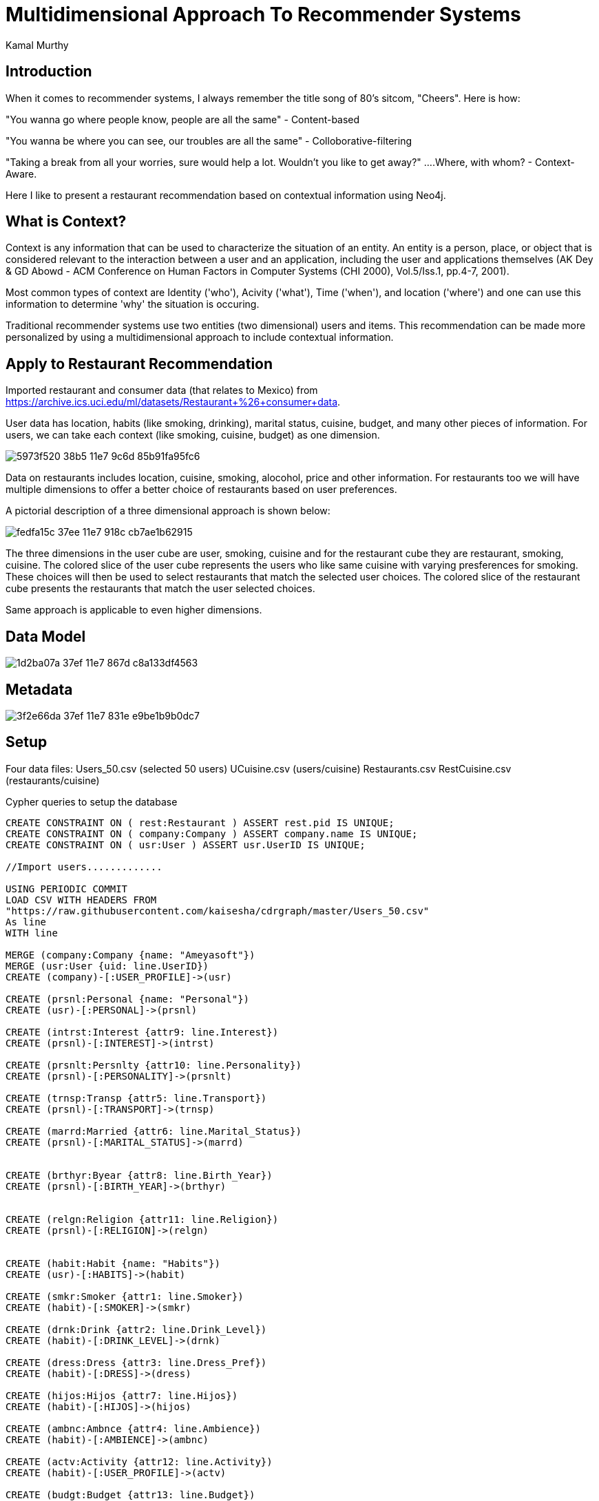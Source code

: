 = Multidimensional Approach To Recommender Systems
:author: Kamal Murthy
:style: 

== Introduction
When it comes to recommender systems, I always remember the title song of 80's sitcom, "Cheers". Here is how:

"You wanna go where people know, people are all the same" - Content-based

"You wanna be where you can see, our troubles are all the same" - Colloborative-filtering

"Taking a break from all your worries, sure would help a lot. Wouldn't you like to get away?" ....Where, with whom? - Context-Aware.

Here I like to present a restaurant recommendation based on contextual information using Neo4j.

== What is Context?

Context is any information that can be used to characterize the situation of an entity. An entity is a person, place, or object that is considered relevant to the interaction between a user and an application, including the user and applications themselves (AK Dey & GD Abowd  - ACM Conference on Human Factors in Computer Systems (CHI 2000), Vol.5/Iss.1, pp.4-7, 2001).

Most common types of context are Identity ('who'), Acivity ('what'), Time ('when'), and location ('where') and one can use this information to determine 'why' the situation is occuring.


Traditional recommender systems use two entities (two dimensional) users and items. This recommendation can be made more personalized by using a multidimensional approach to include contextual information.

== Apply to Restaurant Recommendation
Imported restaurant and consumer data (that relates to Mexico) from https://archive.ics.uci.edu/ml/datasets/Restaurant+%26+consumer+data. 

User data has location, habits (like smoking, drinking), marital status, cuisine, budget, and many other pieces of information. For users, we can take each context (like smoking, cuisine, budget) as one dimension.

image::https://cloud.githubusercontent.com/assets/21182456/26038102/5973f520-38b5-11e7-9c6d-85b91fa95fc6.png[]

Data on restaurants includes location, cuisine, smoking, alocohol, price and other information. For restaurants too we will have multiple dimensions to offer a better choice of restaurants based on user preferences.

A pictorial description of a three dimensional approach is shown below:

image::https://cloud.githubusercontent.com/assets/21182456/26029637/fedfa15c-37ee-11e7-918c-cb7ae1b62915.png[]

The three dimensions in the user cube are user, smoking, cuisine and for the restaurant cube they are restaurant, smoking, cuisine. The colored slice of the user cube represents the users who like same cuisine with varying presferences for smoking. These choices will then be used to select restaurants that match the selected user choices. The colored slice of the restaurant cube presents the restaurants that match the user selected choices. 

Same approach is applicable to even higher dimensions.

== Data Model
image::https://cloud.githubusercontent.com/assets/21182456/26029641/1d2ba07a-37ef-11e7-867d-c8a133df4563.PNG[]

== Metadata
image::https://cloud.githubusercontent.com/assets/21182456/26029646/3f2e66da-37ef-11e7-831e-e9be1b9b0dc7.PNG[]

== Setup
Four data files:
Users_50.csv (selected 50 users)
UCuisine.csv (users/cuisine)
Restaurants.csv
RestCuisine.csv (restaurants/cuisine)


Cypher queries to setup the database

//hide
//setup

[source,cypher]
----
CREATE CONSTRAINT ON ( rest:Restaurant ) ASSERT rest.pid IS UNIQUE;
CREATE CONSTRAINT ON ( company:Company ) ASSERT company.name IS UNIQUE;
CREATE CONSTRAINT ON ( usr:User ) ASSERT usr.UserID IS UNIQUE;

//Import users.............

USING PERIODIC COMMIT
LOAD CSV WITH HEADERS FROM 
"https://raw.githubusercontent.com/kaisesha/cdrgraph/master/Users_50.csv" 
As line
WITH line

MERGE (company:Company {name: "Ameyasoft"})
MERGE (usr:User {uid: line.UserID})
CREATE (company)-[:USER_PROFILE]->(usr)

CREATE (prsnl:Personal {name: "Personal"})
CREATE (usr)-[:PERSONAL]->(prsnl)

CREATE (intrst:Interest {attr9: line.Interest})
CREATE (prsnl)-[:INTEREST]->(intrst)

CREATE (prsnlt:Persnlty {attr10: line.Personality})
CREATE (prsnl)-[:PERSONALITY]->(prsnlt)

CREATE (trnsp:Transp {attr5: line.Transport})
CREATE (prsnl)-[:TRANSPORT]->(trnsp)

CREATE (marrd:Married {attr6: line.Marital_Status})
CREATE (prsnl)-[:MARITAL_STATUS]->(marrd)


CREATE (brthyr:Byear {attr8: line.Birth_Year})
CREATE (prsnl)-[:BIRTH_YEAR]->(brthyr)


CREATE (relgn:Religion {attr11: line.Religion})
CREATE (prsnl)-[:RELIGION]->(relgn)


CREATE (habit:Habit {name: "Habits"})
CREATE (usr)-[:HABITS]->(habit)

CREATE (smkr:Smoker {attr1: line.Smoker})
CREATE (habit)-[:SMOKER]->(smkr)

CREATE (drnk:Drink {attr2: line.Drink_Level})
CREATE (habit)-[:DRINK_LEVEL]->(drnk)

CREATE (dress:Dress {attr3: line.Dress_Pref})
CREATE (habit)-[:DRESS]->(dress)

CREATE (hijos:Hijos {attr7: line.Hijos})
CREATE (habit)-[:HIJOS]->(hijos)

CREATE (ambnc:Ambnce {attr4: line.Ambience})
CREATE (habit)-[:AMBIENCE]->(ambnc)

CREATE (actv:Activity {attr12: line.Activity})
CREATE (habit)-[:USER_PROFILE]->(actv)

CREATE (budgt:Budget {attr13: line.Budget})
CREATE (habit)-[:BUDGET]->(budgt)

CREATE (m:Cuisine {name: line.UserID})
CREATE (usr)-[:CUISINE]->(m)

;

//Import user choices of cuisines.......

USING PERIODIC COMMIT
LOAD CSV WITH HEADERS FROM 
"https://raw.githubusercontent.com/kaisesha/cdrgraph/master/UCuisine.csv" 
As line
WITH line

CREATE (f:Food {name: line.Rcuisine})
WITH line, f

MATCH (n:User {uid:line.userID})-[:CUISINE]->(m:Cuisine {name: 'Cuisine'})
MERGE (n)-[:CUISINE]->(m)-[:TYPE]->(f)
;

//Import restaurants.............

USING PERIODIC COMMIT
LOAD CSV WITH HEADERS FROM 
"https://raw.githubusercontent.com/kaisesha/cdrgraph/master/Restaurants.csv" 
As line
WITH line

MERGE (company:Company {name: "Ameyasoft"})
MERGE (rest:Restaurant {pid: toInt(line.PlaceID), name: line.Name})
CREATE (company)-[:RESTAURANT]->(rest)

CREATE (addr:Addrs {street: line.Address, city: line.City, state: line.State, zip: line.Zip, country: line.Country})
CREATE (rest)-[:ADDRESS]->(addr)

CREATE (featrs:Features {alcohol: line.Alcohol, smoking: line.Smoking_Area, dress: line.Dress_Code, price: line.Price, ambience: line.Ambience})
CREATE (rest)-[:FEATURES]->(featrs)

;

//Import restaurant cuisines.......

USING PERIODIC COMMIT
LOAD CSV WITH HEADERS FROM 
"https://raw.githubusercontent.com/kaisesha/cdrgraph/master/RestCuisine.csv" 
As line
WITH line

MATCH (n:Restaurant {pid: toInt(line.PlaceID)})
MERGE (n)-[:REST_CUISINE]->(cuse:Cusine {name: line.Cuisine});
----

Used this query for better visualization of both USER_PROFILE and RESTAURANT paths:

[source,cypher]
----

MATCH (c)-[r:USER_PROFILE|RESTAURANT]->(n)-[]->(p)
WHERE n.uid IN['U1001', 'U1002', 'U1003'] or  n.pid IN [132609, 132613, 132630]
RETURN c, n, p LIMIT 20;
----
//graph

image::https://cloud.githubusercontent.com/assets/21182456/26045221/091a7baa-38fe-11e7-8396-21f181b1a808.png[]

Left half is Restaurant and the right half is User Profile.


== Recommend Restaurants Based On User Preferences


[blue]#**Three preferences: Mexican food, non-smoking, and medium priced.**#


[source,cypher]
----

//Users with selected choices..............

MATCH (c)-[]->(n)-[:CUISINE]->(r)-[:LIKES]->(t:Food {name: "Mexican"})
WITH COLLECT (n) as nodes, t
UNWIND nodes as n1

MATCH (c)-[]->(n1)-[:HABITS]->(q)-[:SMOKER]->(v:Smoker {attr1: "false"})
WITH COLLECT (n1) as nodes, t, v
UNWIND nodes as n2

MATCH (c)-[]->(n2)-[:HABITS]->(q)-[:BUDGET]->(v1:Budget {attr13: "medium"})
WITH v1, t, v MATCH (c)-[]->(n)-[:CUISINE]->(r)-[:LIKES]->(t:Food {name: "Mexican"})
WITH COLLECT (n) as nodes, t
UNWIND nodes as n1

MATCH (c)-[]->(n1)-[:HABITS]->(q)-[:SMOKER]->(v:Smoker {attr1: "false"})
WITH COLLECT (n1) as nodes, t, v
UNWIND nodes as n2

MATCH (c)-[]->(n2)-[:HABITS]->(q)-[:BUDGET]->(v1:Budget {attr13: "medium"})
WITH v1, t

//WITH v1, t, v1, n2
//RETURN n2.uid as User, t.name as Cuisine, v.attr1 as Smoker, v1.attr13 as Budget;


// Find the restaurants that match the user preferences......

MATCH (c)-[]->(n2)-[:REST_CUISINE]->(p:Cusine {name: t.name})
WITH COLLECT(n2) as pn, v1
UNWIND pn as n3
MATCH (c)-[]->(n3)-[:FEATURES]->(q1:Features {price: v1.attr13, smoking: "none"})
WITH COLLECT(n3) as pn

UNWIND pn as n4
WITH DISTINCT n4
MATCH (c)-[]->(n4)-[:ADDRESS]-(k)
RETURN n4.name as Restaurant,  k.city as City;

----
//table

image:https://cloud.githubusercontent.com/assets/21182456/26083994/c770ae5a-398d-11e7-98fc-3445805c0502.png[]image:https://cloud.githubusercontent.com/assets/21182456/26083996/cec737f0-398d-11e7-9fd9-4fb2b4c5b24b.png[]



[blue]#**Four preferences: Japanese food, non-smoking, medium priced, and ambience (friends).**#

[source,cypher]
----

MATCH (c)-[]->(n)-[:CUISINE]->(r)-[:LIKES]->(t:Food {name: "Japanese"})
WITH COLLECT (n) as nodes, t
UNWIND nodes as n1

MATCH (c)-[]->(n1)-[:HABITS]->(q)-[:SMOKER]->(v:Smoker {attr1: "false"})
WITH COLLECT (n1) as nodes, t, v
UNWIND nodes as n2

MATCH (c)-[]->(n2)-[:HABITS]->(q)-[:BUDGET]->(v1:Budget {attr13: "medium"})
WITH COLLECT (n2) as nodes, t, v, v1
UNWIND nodes as n3

MATCH (c)-[]->(n3)-[:HABITS]->(q)-[:AMBIENCE]->(v2:Ambnce {attr4: "friends"})
WITH COLLECT (n3) as nodes, t, v, v1, v2
UNWIND nodes as n4

WITH t, v1

//WITH v, t, v1, v2, n4
//RETURN n4.uid as User, t.name as Cuisine, v.attr1 as Smoker, v1.attr13 as Budget, v2.attr4 as Ambience;


MATCH (c)-[]->(n2)-[:REST_CUISINE]->(p:Cusine {name: t.name})
WITH COLLECT(n2) as pn, v1
UNWIND pn as n3
MATCH (c)-[]->(n3)-[:FEATURES]->(q1:Features {price: v1.attr13, smoking: "none", ambience: "familiar"})
WITH COLLECT(n3) as pn2

UNWIND pn2 as n4
WITH DISTINCT n4
MATCH (c)-[]->(n4)-[:ADDRESS]-(k)

RETURN n4.name as Restaurant, k.city as City;

----

image:https://cloud.githubusercontent.com/assets/21182456/26083796/a81da9b4-398c-11e7-8a97-f8e1978d5ccc.png[]image:https://cloud.githubusercontent.com/assets/21182456/26092725/6740af64-39c7-11e7-9bd8-bede1a6434a5.png[]



== Conclusions...

A more personnalized recommendation of restaurants is presented based on user preferences. One problem here is the availability of relevant datasets. The more information the dataset provides, the more helpful it would be for the analysis and results. 
  


== Resources

Datasets:

https://github.com/kaisesha/cdrgraph/blob/master/RestCuisine.csv
https://github.com/kaisesha/cdrgraph/blob/master/Restaurants.csv
https://github.com/kaisesha/cdrgraph/blob/master/UCuisine.csv
https://github.com/kaisesha/cdrgraph/blob/master/Users_50.csv

Created by {Kamal Murthy}
Email: ameyasoft@gmail.com